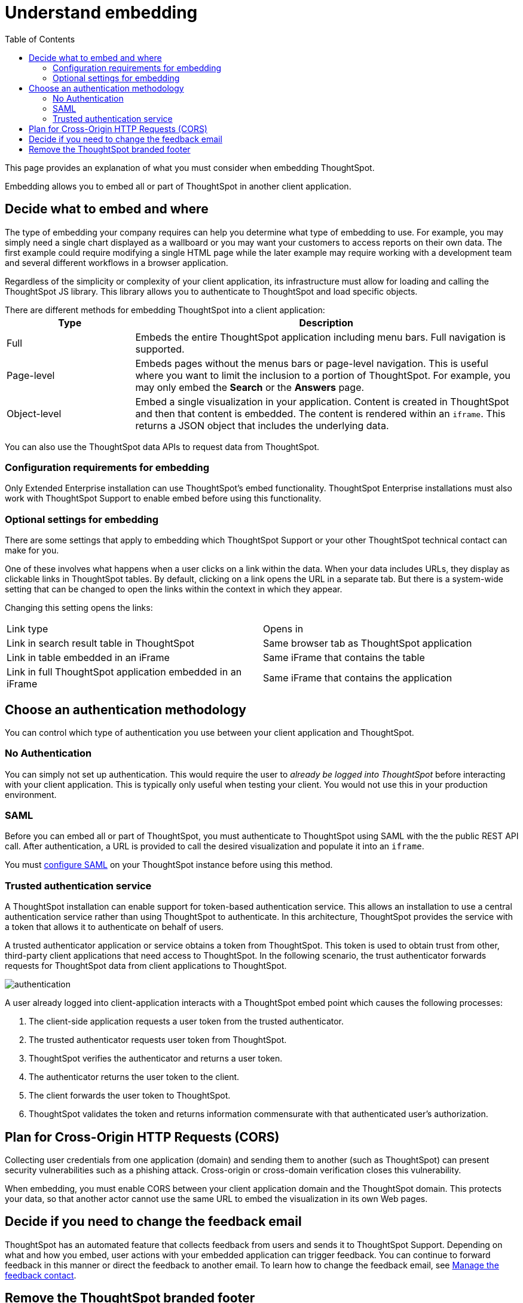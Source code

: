 = Understand embedding
:last_updated: 11/18/2019
:toc: true

This page provides an explanation of what you must consider when embedding ThoughtSpot.

Embedding allows you to embed all or part of ThoughtSpot in another client application.

== Decide what to embed and where

The type of embedding your company requires can help you determine what type of embedding to use.
For example, you may simply need a single chart displayed as a wallboard or you may want your customers to access reports on their own data.
The first example could require modifying a single HTML page while the later example may require working with a development team and several different workflows in a browser application.

Regardless of the simplicity or complexity of your client application, its infrastructure must allow for loading and calling the ThoughtSpot JS library.
This library allows you to authenticate to ThoughtSpot and load specific objects.

There are different methods for embedding ThoughtSpot into a client application:+++<table>++++++<colgroup>++++++<col style="width:25%">++++++</col>+++
   +++<col style="width:75%">++++++</col>++++++</colgroup>+++
  +++<tr>++++++<th>+++Type+++</th>+++
    +++<th>+++Description+++</th>++++++</tr>+++
  +++<tr>++++++<td>+++Full+++</td>+++
    +++<td>+++Embeds the entire ThoughtSpot application including menu bars. Full navigation is supported.+++</td>++++++</tr>+++
  +++<tr>++++++<td>+++Page-level+++</td>+++
    +++<td>+++Embeds pages without the menus bars or page-level navigation. This is useful where you want to limit the inclusion to a portion of ThoughtSpot. For example, you may only embed the +++<strong>+++Search+++</strong>+++ or the +++<strong>+++Answers+++</strong>+++ page.+++</td>++++++</tr>+++
  +++<tr>++++++<td>+++Object-level+++</td>+++
    +++<td>+++Embed a single visualization in your application. Content is created in ThoughtSpot and then that content is embedded. The content is rendered within an +++<code>+++iframe+++</code>+++. This returns a JSON object that includes the underlying data.+++</td>++++++</tr>++++++</table>+++

You can also use the ThoughtSpot data APIs to request data from ThoughtSpot.

=== Configuration requirements for embedding

Only Extended Enterprise installation can use ThoughtSpot's embed functionality.
ThoughtSpot Enterprise installations must also work with ThoughtSpot Support to enable embed before using this functionality.

=== Optional settings for embedding

There are some settings that apply to embedding which ThoughtSpot Support or your other ThoughtSpot technical contact can make for you.

One of these involves what happens when a user clicks on a link within the data.
When your data includes URLs, they display as clickable links in ThoughtSpot tables.
By default, clicking on a link opens the URL in a separate tab.
But there is a system-wide setting that can be changed to open the links within the context in which they appear.

Changing this setting opens the links:

[cols=2*]
|===
| Link type
| Opens in

| Link in search result table in ThoughtSpot
| Same browser tab as ThoughtSpot application

| Link in table embedded in an iFrame
| Same iFrame that contains the table

| Link in full ThoughtSpot application embedded in an iFrame
| Same iFrame that contains the application
|===

== Choose an authentication methodology

You can control which type of authentication you use between your client application and ThoughtSpot.

=== No Authentication

You can simply not set up authentication.
This would require the user to _already be logged into ThoughtSpot_ before interacting with your client application.
This is typically only useful when testing your client.
You would not use this in your production environment.

=== SAML

Before you can embed all or part of ThoughtSpot, you must authenticate to ThoughtSpot using SAML with the the public REST API call.
After authentication, a URL is provided to call the desired visualization and populate it into an `iframe`.

You must xref:configure-SAML-with-tscli.adoc[configure SAML] on your ThoughtSpot instance before using this method.

=== Trusted authentication service

A ThoughtSpot installation can enable support for token-based authentication service.
This allows an installation to use a central authentication service rather than using ThoughtSpot to authenticate.
In this architecture, ThoughtSpot provides the service with a token that allows it to authenticate on behalf of users.

A trusted authenticator application or service obtains a token from ThoughtSpot.
This token is used to obtain trust from other, third-party client applications that need access to ThoughtSpot.
In the following scenario, the trust authenticator forwards requests for ThoughtSpot data from client applications to ThoughtSpot.

image::authentication.png[]

A user already logged into client-application interacts with a ThoughtSpot embed point which causes the following processes:

. The client-side application requests a user token from the trusted authenticator.
. The trusted authenticator requests user token from ThoughtSpot.
. ThoughtSpot verifies the authenticator and returns a user token.
. The authenticator returns the user token to the client.
. The client forwards the user token to ThoughtSpot.
. ThoughtSpot validates the token and returns information commensurate with that authenticated user's authorization.

== Plan for Cross-Origin HTTP Requests (CORS)

Collecting user credentials from one application (domain) and sending them to another (such as ThoughtSpot) can present security vulnerabilities such as a phishing attack.
Cross-origin or cross-domain verification closes this vulnerability.

When embedding, you must enable CORS between your client application domain and the ThoughtSpot domain.
This protects your data, so that another actor cannot use the same URL to embed the visualization in its own Web pages.

== Decide if you need to change the feedback email

ThoughtSpot has an automated feature that collects feedback from users and sends it to ThoughtSpot Support.
Depending on what and how you embed, user actions with your embedded application can trigger feedback.
You can continue to forward feedback in this manner or direct the feedback to another email.
To learn how to change the feedback email, see xref:work-with-ts-support.adoc#manage-the-feedback-contact[Manage the feedback contact].

== Remove the ThoughtSpot branded footer

The ThoughtSpot footer appears by default in the ThoughtSpot application.
It also appears with an embed application that encompasses an individual pinboard or a full application.
In embed applications that are have a single visualization, you can ask your ThoughtSpot support engineer to disable the footer.
